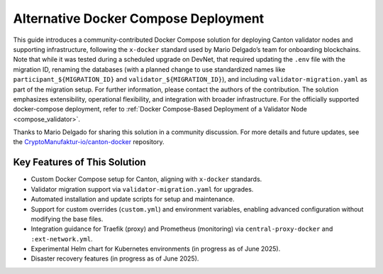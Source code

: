 ..
   Copyright (c) 2024 Digital Asset (Switzerland) GmbH and/or its affiliates. All rights reserved.
..
   SPDX-License-Identifier: Apache-2.0

.. _docker_compose_helm_chart:

Alternative Docker Compose Deployment
==================================

This guide introduces a community-contributed Docker Compose solution for deploying Canton validator nodes and supporting infrastructure, following the ``x-docker`` standard used by Mario Delgado’s team for onboarding blockchains. 
Note that while it was tested during a scheduled upgrade on DevNet, that required 
updating the ``.env`` file with the migration ID, renaming the databases (with a planned change to use standardized names like ``participant_${MIGRATION_ID}`` and ``validator_${MIGRATION_ID}``), and including ``validator-migration.yaml`` as part of the migration setup. For further information, please contact the authors of the contribution.
The solution emphasizes extensibility, operational flexibility, and integration with broader infrastructure. 
For the officially supported docker-compose deployment, refer to :ref:`Docker Compose-Based Deployment of a Validator Node <compose_validator>`.

Thanks to Mario Delgado for sharing this solution in a community discussion. 
For more details and future updates, see the `CryptoManufaktur-io/canton-docker <https://github.com/CryptoManufaktur-io/canton-docker>`_ repository.

Key Features of This Solution
-----------------------------

- Custom Docker Compose setup for Canton, aligning with ``x-docker`` standards.
- Validator migration support via ``validator-migration.yaml`` for upgrades.
- Automated installation and update scripts for setup and maintenance.
- Support for custom overrides (``custom.yml``) and environment variables, enabling advanced configuration without modifying the base files.
- Integration guidance for Traefik (proxy) and Prometheus (monitoring) via ``central-proxy-docker`` and ``:ext-network.yml``.
- Experimental Helm chart for Kubernetes environments (in progress as of June 2025).
- Disaster recovery features (in progress as of June 2025).